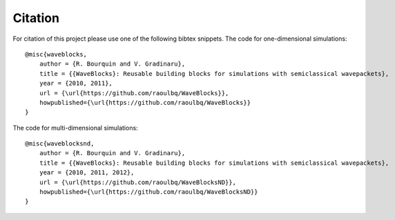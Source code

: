 Citation
========

For citation of this project please use one of the following bibtex snippets.
The code for one-dimensional simulations::

   @misc{waveblocks,
       author = {R. Bourquin and V. Gradinaru},
       title = {{WaveBlocks}: Reusable building blocks for simulations with semiclassical wavepackets},
       year = {2010, 2011},
       url = {\url{https://github.com/raoulbq/WaveBlocks}},
       howpublished={\url{https://github.com/raoulbq/WaveBlocks}}
   }

The code for multi-dimensional simulations::

   @misc{waveblocksnd,
       author = {R. Bourquin and V. Gradinaru},
       title = {{WaveBlocks}: Reusable building blocks for simulations with semiclassical wavepackets},
       year = {2010, 2011, 2012},
       url = {\url{https://github.com/raoulbq/WaveBlocksND}},
       howpublished={\url{https://github.com/raoulbq/WaveBlocksND}}
   }
